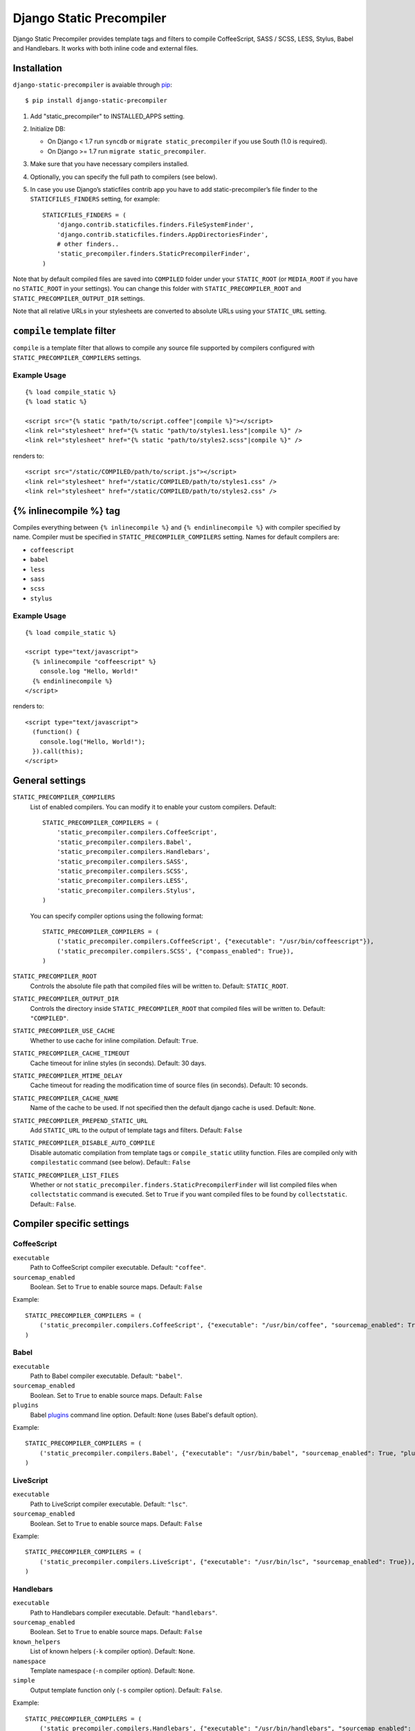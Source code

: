 =========================
Django Static Precompiler
=========================

Django Static Precompiler provides template tags and filters to compile CoffeeScript, SASS / SCSS, LESS, Stylus, Babel and Handlebars.
It works with both inline code and external files.

Installation
============

``django-static-precompiler`` is avaiable through `pip <http://pypi.python.org/pypi/pip/>`_::

    $ pip install django-static-precompiler

1. Add "static_precompiler" to INSTALLED_APPS setting.
2. Initialize DB:

   * On Django < 1.7 run ``syncdb`` or ``migrate static_precompiler`` if you use South (1.0 is required).
   * On Django >= 1.7 run ``migrate static_precompiler``.

3. Make sure that you have necessary compilers installed.
4. Optionally, you can specify the full path to compilers (see below).
5. In case you use Django’s staticfiles contrib app you have to add static-precompiler’s file finder to the ``STATICFILES_FINDERS`` setting, for example::

    STATICFILES_FINDERS = (
        'django.contrib.staticfiles.finders.FileSystemFinder',
        'django.contrib.staticfiles.finders.AppDirectoriesFinder',
        # other finders..
        'static_precompiler.finders.StaticPrecompilerFinder',
    )

Note that by default compiled files are saved into ``COMPILED`` folder under your ``STATIC_ROOT`` (or ``MEDIA_ROOT`` if you have no ``STATIC_ROOT`` in your settings).
You can change this folder with ``STATIC_PRECOMPILER_ROOT`` and ``STATIC_PRECOMPILER_OUTPUT_DIR`` settings.

Note that all relative URLs in your stylesheets are converted to absolute URLs using your ``STATIC_URL`` setting.

``compile`` template filter
===========================

``compile`` is a template filter that allows to compile any source file supported by compilers configured with
``STATIC_PRECOMPILER_COMPILERS`` settings.

Example Usage
-------------

::

  {% load compile_static %}
  {% load static %}

  <script src="{% static "path/to/script.coffee"|compile %}"></script>
  <link rel="stylesheet" href="{% static "path/to/styles1.less"|compile %}" />
  <link rel="stylesheet" href="{% static "path/to/styles2.scss"|compile %}" />

renders to::

  <script src="/static/COMPILED/path/to/script.js"></script>
  <link rel="stylesheet" href="/static/COMPILED/path/to/styles1.css" />
  <link rel="stylesheet" href="/static/COMPILED/path/to/styles2.css" />

{% inlinecompile %} tag
=======================

Compiles everything between ``{% inlinecompile %}`` and ``{% endinlinecompile %}`` with compiler specified by name.
Compiler must be specified in ``STATIC_PRECOMPILER_COMPILERS`` setting. Names for default compilers are:

* ``coffeescript``
* ``babel``
* ``less``
* ``sass``
* ``scss``
* ``stylus``

Example Usage
-------------

::

  {% load compile_static %}

  <script type="text/javascript">
    {% inlinecompile "coffeescript" %}
      console.log "Hello, World!"
    {% endinlinecompile %}
  </script>

renders to::

  <script type="text/javascript">
    (function() {
      console.log("Hello, World!");
    }).call(this);
  </script>

General settings
================

``STATIC_PRECOMPILER_COMPILERS``
  List of enabled compilers. You can modify it to enable your custom compilers. Default::

    STATIC_PRECOMPILER_COMPILERS = (
        'static_precompiler.compilers.CoffeeScript',
        'static_precompiler.compilers.Babel',
        'static_precompiler.compilers.Handlebars',
        'static_precompiler.compilers.SASS',
        'static_precompiler.compilers.SCSS',
        'static_precompiler.compilers.LESS',
        'static_precompiler.compilers.Stylus',
    )

  You can specify compiler options using the following format::

    STATIC_PRECOMPILER_COMPILERS = (
        ('static_precompiler.compilers.CoffeeScript', {"executable": "/usr/bin/coffeescript"}),
        ('static_precompiler.compilers.SCSS', {"compass_enabled": True}),
    )


``STATIC_PRECOMPILER_ROOT``
  Controls the absolute file path that compiled files will be written to. Default: ``STATIC_ROOT``.

``STATIC_PRECOMPILER_OUTPUT_DIR``
  Controls the directory inside ``STATIC_PRECOMPILER_ROOT`` that compiled files will be written to. Default: ``"COMPILED"``.

``STATIC_PRECOMPILER_USE_CACHE``
  Whether to use cache for inline compilation. Default: ``True``.

``STATIC_PRECOMPILER_CACHE_TIMEOUT``
  Cache timeout for inline styles (in seconds). Default: 30 days.

``STATIC_PRECOMPILER_MTIME_DELAY``
  Cache timeout for reading the modification time of source files (in seconds). Default: 10 seconds.

``STATIC_PRECOMPILER_CACHE_NAME``
  Name of the cache to be used. If not specified then the default django cache is used. Default: ``None``.

``STATIC_PRECOMPILER_PREPEND_STATIC_URL``
  Add ``STATIC_URL`` to the output of template tags and filters. Default: ``False``

``STATIC_PRECOMPILER_DISABLE_AUTO_COMPILE``
  Disable automatic compilation from template tags or ``compile_static`` utility function. Files are compiled
  only with ``compilestatic`` command (see below). Default:: ``False``

``STATIC_PRECOMPILER_LIST_FILES``
  Whether or not ``static_precompiler.finders.StaticPrecompilerFinder`` will list compiled files when ``collectstatic``
  command is executed. Set to ``True`` if you want compiled files to be found by ``collectstatic``. Default:: ``False``.


Compiler specific settings
==========================

CoffeeScript
------------

``executable``
  Path to CoffeeScript compiler executable. Default: ``"coffee"``.

``sourcemap_enabled``
  Boolean. Set to ``True`` to enable source maps. Default: ``False``

Example::

    STATIC_PRECOMPILER_COMPILERS = (
        ('static_precompiler.compilers.CoffeeScript', {"executable": "/usr/bin/coffee", "sourcemap_enabled": True}),
    )


Babel
-----

``executable``
  Path to Babel compiler executable. Default: ``"babel"``.

``sourcemap_enabled``
  Boolean. Set to ``True`` to enable source maps. Default: ``False``

``plugins``
  Babel `plugins <http://babeljs.io/docs/plugins/>`_ command line option. Default: ``None`` (uses Babel's default option).

Example::

    STATIC_PRECOMPILER_COMPILERS = (
        ('static_precompiler.compilers.Babel', {"executable": "/usr/bin/babel", "sourcemap_enabled": True, "plugins": "transform-react-jsx"}),
    )


LiveScript
----------

``executable``
  Path to LiveScript compiler executable. Default: ``"lsc"``.

``sourcemap_enabled``
  Boolean. Set to ``True`` to enable source maps. Default: ``False``

Example::

    STATIC_PRECOMPILER_COMPILERS = (
        ('static_precompiler.compilers.LiveScript', {"executable": "/usr/bin/lsc", "sourcemap_enabled": True}),
    )


Handlebars
----------

``executable``
  Path to Handlebars compiler executable. Default: ``"handlebars"``.

``sourcemap_enabled``
  Boolean. Set to ``True`` to enable source maps. Default: ``False``

``known_helpers``
  List of known helpers (``-k`` compiler option). Default: ``None``.

``namespace``
  Template namespace (``-n`` compiler option). Default: ``None``.

``simple``
  Output template function only (``-s`` compiler option). Default: ``False``.

Example::

    STATIC_PRECOMPILER_COMPILERS = (
        ('static_precompiler.compilers.Handlebars', {"executable": "/usr/bin/handlebars", "sourcemap_enabled": True, "simple": True}),
    )


SASS / SCSS
-----------

``executable``
  Path to SASS compiler executable. Default: "sass".

``sourcemap_enabled``
  Boolean. Set to ``True`` to enable source maps. Default: ``False``

``compass_enabled``
  Boolean. Whether to use compass or not. Compass must be installed in your system. Run "sass --compass" and if no error is shown it means that compass is installed.

``load_paths``
  List of import paths (``--load-path`` command line option).

Example::

    STATIC_PRECOMPILER_COMPILERS = (
        ('static_precompiler.compilers.SCSS', {"executable": "/usr/bin/sass", "sourcemap_enabled": True, "compass_enabled": True, "load_paths": ["path"]}),
    )


LESS
----

``executable``
  Path to LESS compiler executable. Default: ``"lessc"``.

``sourcemap_enabled``
  Boolean. Set to ``True`` to enable source maps. Default: ``False``

``global_vars``
  Dictionary of global variables (``--global-var`` command line option). Default: ``None``

Example::

    STATIC_PRECOMPILER_COMPILERS = (
        ('static_precompiler.compilers.LESS', {
            "executable": "/usr/bin/lessc",
            "sourcemap_enabled": True,
            "global_vars": {"link-color": "red"}
        ),
    )


Stylus
------

``executable``
  Path to Stylus compiler executable. Default: ``"stylus"``.

``sourcemap_enabled``
  Boolean. Set to ``True`` to enable source maps. Default: ``False``

Example::

    STATIC_PRECOMPILER_COMPILERS = (
        ('static_precompiler.compilers.Stylus', {"executable": "/usr/bin/stylus", "sourcemap_enabled": True),
    )


Usage with forms media
======================

If you want to use ``static_precompiler`` in form media definitions, you can use the following approach::

  from django import forms
  from static_precompiler.utils import compile_static

  class MyForm(forms.Form):

      @property
      def media(self):
          return forms.Media(
              css={"all": (
                  compile_static("styles/myform.scss"),
              )},
              js=(
                  compile_static("scripts/myform.coffee"),
              )
          )


``compilestatic`` management command
====================================

Django Static Precompiler includes a management command ``compilestatic``. It will scan your static files for source
files and compile all of them.

You can use this command in conjunction with ``STATIC_PRECOMPILER_DISABLE_AUTO_COMPILE`` setting if you use custom
``STATICFILES_STORAGE`` such as S3 or some CDN. In that case you can should run ``compilestatic`` every time when your
source files change and then run ``collectstatic``.

You can run ``compilestatic`` in watch mode (``--watch`` option). In watch mode it will monitor the changes in your
source files and re-compile them on the fly. It can be handy if you use tools such as
`LiveReload <http://livereload.com/>`_.

You should install `Watchdog <http://pythonhosted.org/watchdog/>`_ to use watch mode or install ``django-static-precompiler`` with the ``watch`` extra::

    $ pip install django-static-precompiler[watch]


Troubleshooting
===============

If you get ``[Errno 2] No such file or directory`` make sure that you have the required compiler installed. For all
compilers you can specify the path to executable file using the ``executable`` option, see examples above.

If you run ``migrate`` and get ``ImportError: cannot import name migrations`` then most likely you use Django < 1.7 and
South < 1.0. You should either upgrade to Django 1.7+ or use South 1.0.
